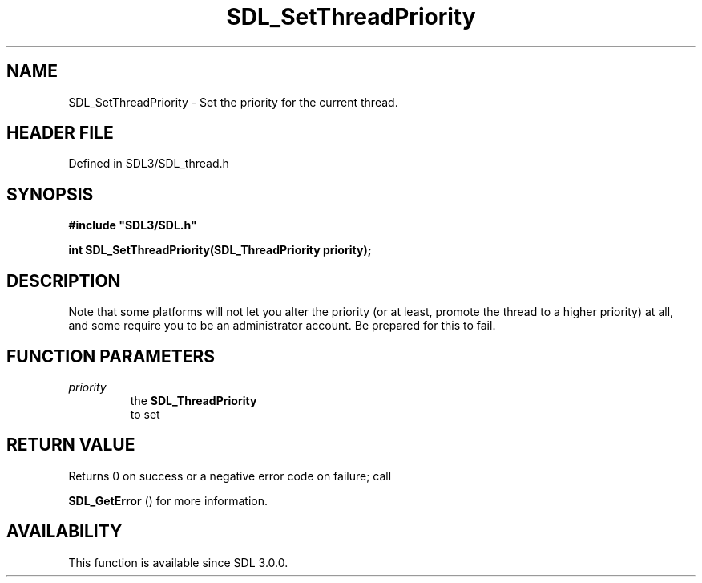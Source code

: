 .\" This manpage content is licensed under Creative Commons
.\"  Attribution 4.0 International (CC BY 4.0)
.\"   https://creativecommons.org/licenses/by/4.0/
.\" This manpage was generated from SDL's wiki page for SDL_SetThreadPriority:
.\"   https://wiki.libsdl.org/SDL_SetThreadPriority
.\" Generated with SDL/build-scripts/wikiheaders.pl
.\"  revision SDL-3.1.2-no-vcs
.\" Please report issues in this manpage's content at:
.\"   https://github.com/libsdl-org/sdlwiki/issues/new
.\" Please report issues in the generation of this manpage from the wiki at:
.\"   https://github.com/libsdl-org/SDL/issues/new?title=Misgenerated%20manpage%20for%20SDL_SetThreadPriority
.\" SDL can be found at https://libsdl.org/
.de URL
\$2 \(laURL: \$1 \(ra\$3
..
.if \n[.g] .mso www.tmac
.TH SDL_SetThreadPriority 3 "SDL 3.1.2" "Simple Directmedia Layer" "SDL3 FUNCTIONS"
.SH NAME
SDL_SetThreadPriority \- Set the priority for the current thread\[char46]
.SH HEADER FILE
Defined in SDL3/SDL_thread\[char46]h

.SH SYNOPSIS
.nf
.B #include \(dqSDL3/SDL.h\(dq
.PP
.BI "int SDL_SetThreadPriority(SDL_ThreadPriority priority);
.fi
.SH DESCRIPTION
Note that some platforms will not let you alter the priority (or at least,
promote the thread to a higher priority) at all, and some require you to be
an administrator account\[char46] Be prepared for this to fail\[char46]

.SH FUNCTION PARAMETERS
.TP
.I priority
the 
.BR SDL_ThreadPriority
 to set
.SH RETURN VALUE
Returns 0 on success or a negative error code on failure; call

.BR SDL_GetError
() for more information\[char46]

.SH AVAILABILITY
This function is available since SDL 3\[char46]0\[char46]0\[char46]

